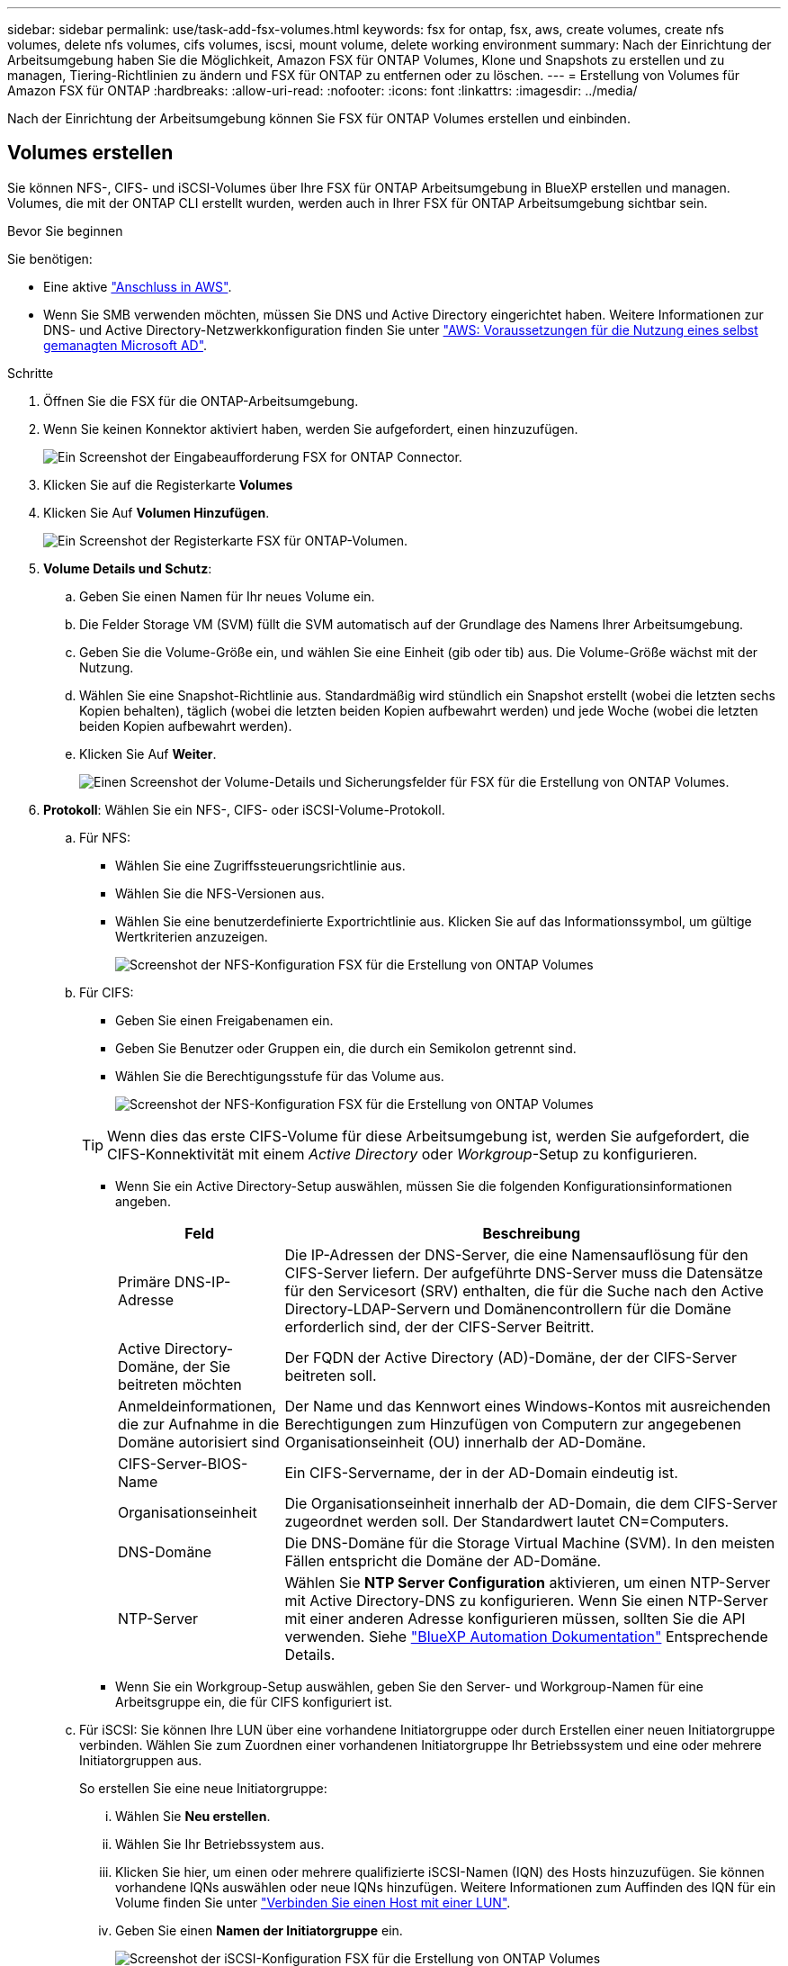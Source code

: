 ---
sidebar: sidebar 
permalink: use/task-add-fsx-volumes.html 
keywords: fsx for ontap, fsx, aws, create volumes, create nfs volumes, delete nfs volumes, cifs volumes, iscsi, mount volume, delete working environment 
summary: Nach der Einrichtung der Arbeitsumgebung haben Sie die Möglichkeit, Amazon FSX für ONTAP Volumes, Klone und Snapshots zu erstellen und zu managen, Tiering-Richtlinien zu ändern und FSX für ONTAP zu entfernen oder zu löschen. 
---
= Erstellung von Volumes für Amazon FSX für ONTAP
:hardbreaks:
:allow-uri-read: 
:nofooter: 
:icons: font
:linkattrs: 
:imagesdir: ../media/


[role="lead"]
Nach der Einrichtung der Arbeitsumgebung können Sie FSX für ONTAP Volumes erstellen und einbinden.



== Volumes erstellen

Sie können NFS-, CIFS- und iSCSI-Volumes über Ihre FSX für ONTAP Arbeitsumgebung in BlueXP erstellen und managen. Volumes, die mit der ONTAP CLI erstellt wurden, werden auch in Ihrer FSX für ONTAP Arbeitsumgebung sichtbar sein.

.Bevor Sie beginnen
Sie benötigen:

* Eine aktive https://docs.netapp.com/us-en/cloud-manager-setup-admin/task-creating-connectors-aws.html["Anschluss in AWS"^].
* Wenn Sie SMB verwenden möchten, müssen Sie DNS und Active Directory eingerichtet haben. Weitere Informationen zur DNS- und Active Directory-Netzwerkkonfiguration finden Sie unter link:https://docs.aws.amazon.com/fsx/latest/ONTAPGuide/self-manage-prereqs.html["AWS: Voraussetzungen für die Nutzung eines selbst gemanagten Microsoft AD"^].


.Schritte
. Öffnen Sie die FSX für die ONTAP-Arbeitsumgebung.
. Wenn Sie keinen Konnektor aktiviert haben, werden Sie aufgefordert, einen hinzuzufügen.
+
image:screenshot_fsx_connector_prompt.png["Ein Screenshot der Eingabeaufforderung FSX for ONTAP Connector."]

. Klicken Sie auf die Registerkarte *Volumes*
. Klicken Sie Auf *Volumen Hinzufügen*.
+
image:screenshot_fsx_volume_new.png["Ein Screenshot der Registerkarte FSX für ONTAP-Volumen."]

. *Volume Details und Schutz*:
+
.. Geben Sie einen Namen für Ihr neues Volume ein.
.. Die Felder Storage VM (SVM) füllt die SVM automatisch auf der Grundlage des Namens Ihrer Arbeitsumgebung.
.. Geben Sie die Volume-Größe ein, und wählen Sie eine Einheit (gib oder tib) aus. Die Volume-Größe wächst mit der Nutzung.
.. Wählen Sie eine Snapshot-Richtlinie aus. Standardmäßig wird stündlich ein Snapshot erstellt (wobei die letzten sechs Kopien behalten), täglich (wobei die letzten beiden Kopien aufbewahrt werden) und jede Woche (wobei die letzten beiden Kopien aufbewahrt werden).
.. Klicken Sie Auf *Weiter*.
+
image:screenshot_fsx_volume_details.png["Einen Screenshot der Volume-Details und Sicherungsfelder für FSX für die Erstellung von ONTAP Volumes."]



. *Protokoll*: Wählen Sie ein NFS-, CIFS- oder iSCSI-Volume-Protokoll.
+
.. Für NFS:
+
*** Wählen Sie eine Zugriffssteuerungsrichtlinie aus.
*** Wählen Sie die NFS-Versionen aus.
*** Wählen Sie eine benutzerdefinierte Exportrichtlinie aus. Klicken Sie auf das Informationssymbol, um gültige Wertkriterien anzuzeigen.
+
image:screenshot_fsx_volume_protocol_nfs.png["Screenshot der NFS-Konfiguration FSX für die Erstellung von ONTAP Volumes"]



.. Für CIFS:
+
*** Geben Sie einen Freigabenamen ein.
*** Geben Sie Benutzer oder Gruppen ein, die durch ein Semikolon getrennt sind.
*** Wählen Sie die Berechtigungsstufe für das Volume aus.
+
image:screenshot_fsx_volume_protocol_cifs.png["Screenshot der NFS-Konfiguration FSX für die Erstellung von ONTAP Volumes"]

+

TIP: Wenn dies das erste CIFS-Volume für diese Arbeitsumgebung ist, werden Sie aufgefordert, die CIFS-Konnektivität mit einem _Active Directory_ oder _Workgroup_-Setup zu konfigurieren.

*** Wenn Sie ein Active Directory-Setup auswählen, müssen Sie die folgenden Konfigurationsinformationen angeben.
+
[cols="25,75"]
|===
| Feld | Beschreibung 


| Primäre DNS-IP-Adresse | Die IP-Adressen der DNS-Server, die eine Namensauflösung für den CIFS-Server liefern. Der aufgeführte DNS-Server muss die Datensätze für den Servicesort (SRV) enthalten, die für die Suche nach den Active Directory-LDAP-Servern und Domänencontrollern für die Domäne erforderlich sind, der der CIFS-Server Beitritt. 


| Active Directory-Domäne, der Sie beitreten möchten | Der FQDN der Active Directory (AD)-Domäne, der der CIFS-Server beitreten soll. 


| Anmeldeinformationen, die zur Aufnahme in die Domäne autorisiert sind | Der Name und das Kennwort eines Windows-Kontos mit ausreichenden Berechtigungen zum Hinzufügen von Computern zur angegebenen Organisationseinheit (OU) innerhalb der AD-Domäne. 


| CIFS-Server-BIOS-Name | Ein CIFS-Servername, der in der AD-Domain eindeutig ist. 


| Organisationseinheit | Die Organisationseinheit innerhalb der AD-Domain, die dem CIFS-Server zugeordnet werden soll. Der Standardwert lautet CN=Computers. 


| DNS-Domäne | Die DNS-Domäne für die Storage Virtual Machine (SVM). In den meisten Fällen entspricht die Domäne der AD-Domäne. 


| NTP-Server | Wählen Sie *NTP Server Configuration* aktivieren, um einen NTP-Server mit Active Directory-DNS zu konfigurieren. Wenn Sie einen NTP-Server mit einer anderen Adresse konfigurieren müssen, sollten Sie die API verwenden. Siehe https://docs.netapp.com/us-en/cloud-manager-automation/index.html["BlueXP Automation Dokumentation"^] Entsprechende Details. 
|===
*** Wenn Sie ein Workgroup-Setup auswählen, geben Sie den Server- und Workgroup-Namen für eine Arbeitsgruppe ein, die für CIFS konfiguriert ist.


.. Für iSCSI: Sie können Ihre LUN über eine vorhandene Initiatorgruppe oder durch Erstellen einer neuen Initiatorgruppe verbinden. Wählen Sie zum Zuordnen einer vorhandenen Initiatorgruppe Ihr Betriebssystem und eine oder mehrere Initiatorgruppen aus.
+
So erstellen Sie eine neue Initiatorgruppe:

+
... Wählen Sie **Neu erstellen**.
... Wählen Sie Ihr Betriebssystem aus.
... Klicken Sie hier, um einen oder mehrere qualifizierte iSCSI-Namen (IQN) des Hosts hinzuzufügen. Sie können vorhandene IQNs auswählen oder neue IQNs hinzufügen. Weitere Informationen zum Auffinden des IQN für ein Volume finden Sie unter link:https://docs.netapp.com/us-en/cloud-manager-cloud-volumes-ontap/task-connect-lun.html["Verbinden Sie einen Host mit einer LUN"^].
... Geben Sie einen **Namen der Initiatorgruppe** ein.
+
image:screenshot-volume-protocol-iscsi.png["Screenshot der iSCSI-Konfiguration FSX für die Erstellung von ONTAP Volumes"]



.. Klicken Sie Auf *Weiter*.


. *Nutzungsprofil und Tiering*:
+
.. Standardmäßig ist *Storage Efficiency* deaktiviert. Sie können diese Einstellung ändern, um die Deduplizierung und Komprimierung zu aktivieren.
.. Standardmäßig ist *Tiering Policy* auf *nur Snapshot* eingestellt. Sie können je nach Ihren Anforderungen eine andere Tiering-Richtlinie auswählen.
.. Klicken Sie Auf *Weiter*.
+
image:screenshot_fsx_volume_usage_tiering.png["Screenshot aus dem Nutzungsprofil und der Tiering-Konfiguration für FSX für die Erstellung von ONTAP Volumes"]



. *Review*: Überprüfen Sie Ihre Volumenkonfiguration. Klicken Sie auf *Zurück*, um die Einstellungen zu ändern, oder klicken Sie auf *Hinzufügen*, um das Volume zu erstellen.


.Ergebnis
Das neue Volumen wird der Arbeitsumgebung hinzugefügt.



== Volumes mounten

Greifen Sie in BlueXP auf die Montageanweisungen zu, damit Sie das Volume auf einen Host mounten können.

.Schritte
. Öffnen Sie die Arbeitsumgebung.
. Wählen Sie die Registerkarte *Lautstärke* und *Lautstärke verwalten*, um das Menü *Volume Actions* zu öffnen.
+
image:screenshot_fsx_volume_actions.png["Ein Screenshot, wie das Menü Volume Actions geöffnet wird."]

. Wählen Sie *Mount-Befehl* und befolgen Sie die Anweisungen zum Montieren des Volumens.


.Ergebnis
Das Volume ist jetzt auf den Host eingebunden.
